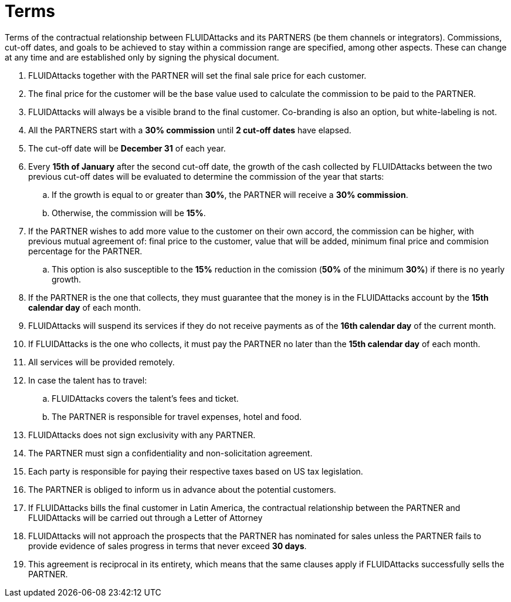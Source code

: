 :slug: partners/terms/
:category: partners
:description: Terms of the contractual relationship between FLUIDAttacks and its PARTNERS. Commissions, cut-off dates,  and goals to be achieved to stay within a commission range are specified, among other aspects. These can change at any time and are established only by signing the physical document.
:keywords: FLUID, Partners, Pentesting, Terms, Agreement, Information Security.
:translate: aliados/condiciones/

= Terms

Terms of the contractual relationship between FLUIDAttacks and its PARTNERS (be them channels or integrators). Commissions, cut-off dates,  and goals to be achieved to stay within a commission range are specified, among other aspects. These can change at any time and are established only by signing the physical document.

. +FLUIDAttacks+ together with the PARTNER
will set the final sale price for each customer.

. The final price for the customer will be the base value
used to calculate the commission to be paid to the PARTNER.

. +FLUIDAttacks+ will always be a visible brand to the final customer.
Co-branding is also an option, but white-labeling is not.

. All the PARTNERS start with a *30% commission*
until *2 cut-off dates* have elapsed.

. The cut-off date will be *December 31* of each year.

. Every *15th of January* after the second cut-off date,
the growth of the cash collected by +FLUIDAttacks+
between the two previous cut-off dates will be evaluated
to determine the commission of the year that starts:

.. If the growth is equal to or greater than *30%*,
the PARTNER will receive a *30% commission*.

.. Otherwise, the commission will be *15%*.

. If the PARTNER wishes to add more value to the customer on their own accord,
the commission can be higher, with previous mutual agreement of:
final price to the customer, value that will be added, minimum final price
and commision percentage for the PARTNER.
.. This option is also susceptible to the *15%* reduction in the comission
(*50%* of the minimum *30%*) if there is no yearly growth.

. If the PARTNER is the one that collects,
they must guarantee that the money is in the +FLUIDAttacks+ account
by the *15th calendar day* of each month.

. +FLUIDAttacks+ will suspend its services if they do not receive payments
as of the *16th calendar day* of the current month.

. If +FLUIDAttacks+ is the one who collects,
it must pay the PARTNER no later than the *15th calendar day* of each month.

. All services will be provided remotely.

. In case the talent has to travel:

.. +FLUIDAttacks+ covers the talent's fees and ticket.

.. The PARTNER is responsible for travel expenses, hotel and food.

. +FLUIDAttacks+ does not sign exclusivity with any PARTNER.

. The PARTNER must sign a confidentiality and non-solicitation agreement.

. Each party is responsible for paying their respective taxes
based on US tax legislation.

. The PARTNER is obliged to inform us in advance
about the potential customers.

. If +FLUIDAttacks+ bills the final customer in Latin America,
the contractual relationship between the PARTNER and +FLUIDAttacks+
will be carried out through a Letter of Attorney

. +FLUIDAttacks+ will not approach  the prospects
that the PARTNER has nominated for sales
unless the PARTNER fails to provide evidence of sales progress
in terms that never exceed *30 days*.

. This agreement is reciprocal in its entirety, which means that
the same clauses apply if +FLUIDAttacks+ successfully sells the PARTNER.
